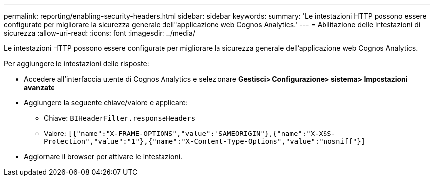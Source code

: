 ---
permalink: reporting/enabling-security-headers.html 
sidebar: sidebar 
keywords:  
summary: 'Le intestazioni HTTP possono essere configurate per migliorare la sicurezza generale dell"applicazione web Cognos Analytics.' 
---
= Abilitazione delle intestazioni di sicurezza
:allow-uri-read: 
:icons: font
:imagesdir: ../media/


[role="lead"]
Le intestazioni HTTP possono essere configurate per migliorare la sicurezza generale dell'applicazione web Cognos Analytics.

Per aggiungere le intestazioni delle risposte:

* Accedere all'interfaccia utente di Cognos Analytics e selezionare *Gestisci> Configurazione> sistema> Impostazioni avanzate*
* Aggiungere la seguente chiave/valore e applicare:
+
** Chiave: `BIHeaderFilter.responseHeaders`
** Valore: `[{"name":"X-FRAME-OPTIONS","value":"SAMEORIGIN"},{"name":"X-XSS-Protection","value":"1"},{"name":"X-Content-Type-Options","value":"nosniff"}]`


* Aggiornare il browser per attivare le intestazioni.

